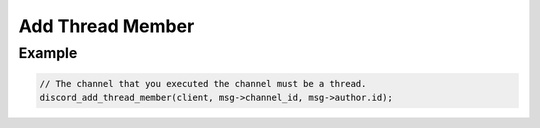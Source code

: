 ..
  Most of our documentation is generated from our source code comments,
    please head to github.com/Cogmasters/concord if you want to contribute!

  The following files contains the documentation used to generate this page: 
  - discord.h (for public datatypes)
  - discord-internal.h (for private datatypes)
  - specs/discord/ (for generated datatypes)

Add Thread Member
=================

.. doxygenfunction:: discord_add_thread_member


Example
-------

.. code:: c
   
   // The channel that you executed the channel must be a thread.
   discord_add_thread_member(client, msg->channel_id, msg->author.id); 
